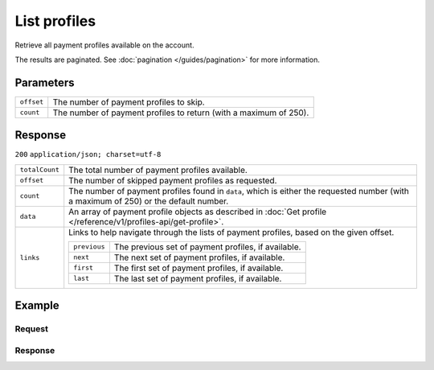 List profiles
=============
.. api-name:: Profiles API
   :version: 1

.. endpoint::
   :method: GET
   :url: https://api.mollie.com/v1/profiles

.. authentication::
   :api_keys: false
   :personal_access_tokens: true
   :oauth: true

Retrieve all payment profiles available on the account.

The results are paginated. See :doc:`pagination </guides/pagination>` for more information.

Parameters
----------
.. list-table::
   :widths: auto

   * - ``offset``

       .. type:: integer
          :required: false

     - The number of payment profiles to skip.

   * - ``count``

       .. type:: integer
          :required: false

     - The number of payment profiles to return (with a maximum of 250).

Response
--------
``200`` ``application/json; charset=utf-8``

.. list-table::
   :widths: auto

   * - ``totalCount``

       .. type:: integer

     - The total number of payment profiles available.

   * - ``offset``

       .. type:: integer

     - The number of skipped payment profiles as requested.

   * - ``count``

       .. type:: integer

     - The number of payment profiles found in ``data``, which is either the requested number (with a maximum of 250) or
       the default number.

   * - ``data``

       .. type:: array

     - An array of payment profile objects as described in :doc:`Get profile </reference/v1/profiles-api/get-profile>`.

   * - ``links``

       .. type:: object

     - Links to help navigate through the lists of payment profiles, based on the given offset.

       .. list-table::
          :widths: auto

          * - ``previous``

              .. type:: string

            - The previous set of payment profiles, if available.

          * - ``next``

              .. type:: string

            - The next set of payment profiles, if available.

          * - ``first``

              .. type:: string

            - The first set of payment profiles, if available.

          * - ``last``

              .. type:: string

            - The last set of payment profiles, if available.

Example
-------

Request
^^^^^^^
.. code-block:: bash
   :linenos:

   curl -X GET https://api.mollie.com/v1/profiles \
       -H "Authorization: Bearer access_Wwvu7egPcJLLJ9Kb7J632x8wJ2zMeJ"

Response
^^^^^^^^
.. code-block:: http
   :linenos:

   HTTP/1.1 200 OK
   Content-Type: application/json; charset=utf-8

   {
       "totalCount": 25,
       "offset": 0,
       "count": 10,
       "data": [
           {
               "resource": "profile",
               "id": "pfl_v9hTwCvYqw",
               "mode": "live",
               "name": "My website name",
               "website": "https://www.mywebsite.com",
               "email": "info@mywebsite.com",
               "phone": "31123456789",
               "categoryCode": 5399,
               "status": "unverified",
               "review": {
                   "status": "pending"
               },
               "createdDatetime": "2018-03-16T23:33:43.0Z",
               "updatedDatetime": "2018-03-16T23:33:43.0Z",
               "links": {
                   "apikeys": "https://api.mollie.com/v1/profiles/pfl_v9hTwCvYqw/apikeys"
               }
           },
           {
               "resource": "profile",
               "id": "pfl_tqWEcAdnjG",
               "mode": "test",
               "name": "My website name",
               "website": "https://www.mywebsite.com",
               "email": "info@mywebsite.com",
               "phone": "31123456789",
               "categoryCode": 5399,
               "status": "unverified",
               "createdDatetime": "2018-03-17T01:47:45.0Z",
               "updatedDatetime": "2018-03-17T01:47:45.0Z",
               "links": {
                   "apikeys": "https://api.mollie.com/v1/profiles/pfl_tqWEcAdnjG/apikeys"
               }
           },
           { }
       ],
       "links": {
           "first": "https://api.mollie.com/v1/profiles?count=10&offset=0",
           "previous": null,
           "next": "https://api.mollie.com/v1/profiles?count=10&offset=10",
           "last": "https://api.mollie.com/v1/profiles?count=10&offset=20"
       }
   }
